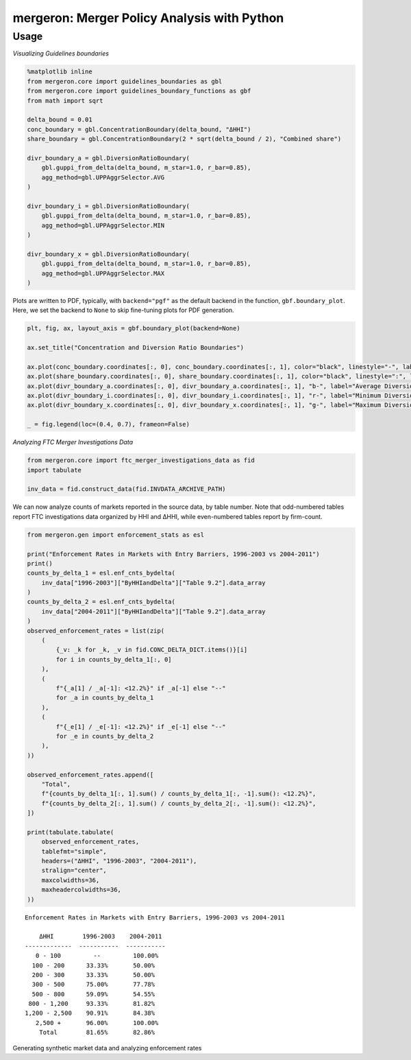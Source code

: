 mergeron: Merger Policy Analysis with Python
============================================

Usage
-----

*Visualizing Guidelines boundaries*

.. code:: python

    %matplotlib inline
    from mergeron.core import guidelines_boundaries as gbl
    from mergeron.core import guidelines_boundary_functions as gbf
    from math import sqrt

    delta_bound = 0.01
    conc_boundary = gbl.ConcentrationBoundary(delta_bound, "ΔHHI")
    share_boundary = gbl.ConcentrationBoundary(2 * sqrt(delta_bound / 2), "Combined share")

    divr_boundary_a = gbl.DiversionRatioBoundary(
        gbl.guppi_from_delta(delta_bound, m_star=1.0, r_bar=0.85),
        agg_method=gbl.UPPAggrSelector.AVG
    )

    divr_boundary_i = gbl.DiversionRatioBoundary(
        gbl.guppi_from_delta(delta_bound, m_star=1.0, r_bar=0.85),
        agg_method=gbl.UPPAggrSelector.MIN
    )

    divr_boundary_x = gbl.DiversionRatioBoundary(
        gbl.guppi_from_delta(delta_bound, m_star=1.0, r_bar=0.85),
        agg_method=gbl.UPPAggrSelector.MAX
    )


Plots are written to PDF, typically, with ``backend="pgf"`` as the
default backend in the function, ``gbf.boundary_plot``. Here, we set the
backend to ``None`` to skip fine-tuning plots for PDF generation.

.. code:: python

    plt, fig, ax, layout_axis = gbf.boundary_plot(backend=None)

    ax.set_title("Concentration and Diversion Ratio Boundaries")

    ax.plot(conc_boundary.coordinates[:, 0], conc_boundary.coordinates[:, 1], color="black", linestyle="-", label="ΔHHI")
    ax.plot(share_boundary.coordinates[:, 0], share_boundary.coordinates[:, 1], color="black", linestyle=":", label="Combined share")
    ax.plot(divr_boundary_a.coordinates[:, 0], divr_boundary_a.coordinates[:, 1], "b-", label="Average Diversion Ratio")
    ax.plot(divr_boundary_i.coordinates[:, 0], divr_boundary_i.coordinates[:, 1], "r-", label="Minimum Diversion Ratio")
    ax.plot(divr_boundary_x.coordinates[:, 0], divr_boundary_x.coordinates[:, 1], "g-", label="Maximum Diversion Ratio")

    _ = fig.legend(loc=(0.4, 0.7), frameon=False)



.. image:: ./docs/readme_content/output_5_0.png


*Analyzing FTC Merger Investigations Data*

.. code:: python

    from mergeron.core import ftc_merger_investigations_data as fid
    import tabulate

    inv_data = fid.construct_data(fid.INVDATA_ARCHIVE_PATH)


We can now analyze counts of markets reported in the source data, by
table number. Note that odd-numbered tables report FTC investigations
data organized by HHI and ΔHHI, while even-numbered tables report by
firm-count.

.. code:: python

    from mergeron.gen import enforcement_stats as esl

    print("Enforcement Rates in Markets with Entry Barriers, 1996-2003 vs 2004-2011")
    print()
    counts_by_delta_1 = esl.enf_cnts_bydelta(
        inv_data["1996-2003"]["ByHHIandDelta"]["Table 9.2"].data_array
    )
    counts_by_delta_2 = esl.enf_cnts_bydelta(
        inv_data["2004-2011"]["ByHHIandDelta"]["Table 9.2"].data_array
    )
    observed_enforcement_rates = list(zip(
        (
            {_v: _k for _k, _v in fid.CONC_DELTA_DICT.items()}[i]
            for i in counts_by_delta_1[:, 0]
        ),
        (
            f"{_a[1] / _a[-1]: <12.2%}" if _a[-1] else "--"
            for _a in counts_by_delta_1
        ),
        (
            f"{_e[1] / _e[-1]: <12.2%}" if _e[-1] else "--"
            for _e in counts_by_delta_2
        ),
    ))

    observed_enforcement_rates.append([
        "Total",
        f"{counts_by_delta_1[:, 1].sum() / counts_by_delta_1[:, -1].sum(): <12.2%}",
        f"{counts_by_delta_2[:, 1].sum() / counts_by_delta_2[:, -1].sum(): <12.2%}",
    ])

    print(tabulate.tabulate(
        observed_enforcement_rates,
        tablefmt="simple",
        headers=("ΔHHI", "1996-2003", "2004-2011"),
        stralign="center",
        maxcolwidths=36,
        maxheadercolwidths=36,
    ))


.. parsed-literal::

    Enforcement Rates in Markets with Entry Barriers, 1996-2003 vs 2004-2011

        ΔHHI        1996-2003    2004-2011
    -------------  -----------  -----------
       0 - 100         --         100.00%
      100 - 200      33.33%       50.00%
      200 - 300      33.33%       50.00%
      300 - 500      75.00%       77.78%
      500 - 800      59.09%       54.55%
     800 - 1,200     93.33%       81.82%
    1,200 - 2,500    90.91%       84.38%
       2,500 +       96.00%       100.00%
        Total        81.65%       82.86%


Generating synthetic market data and analyzing enforcement rates


